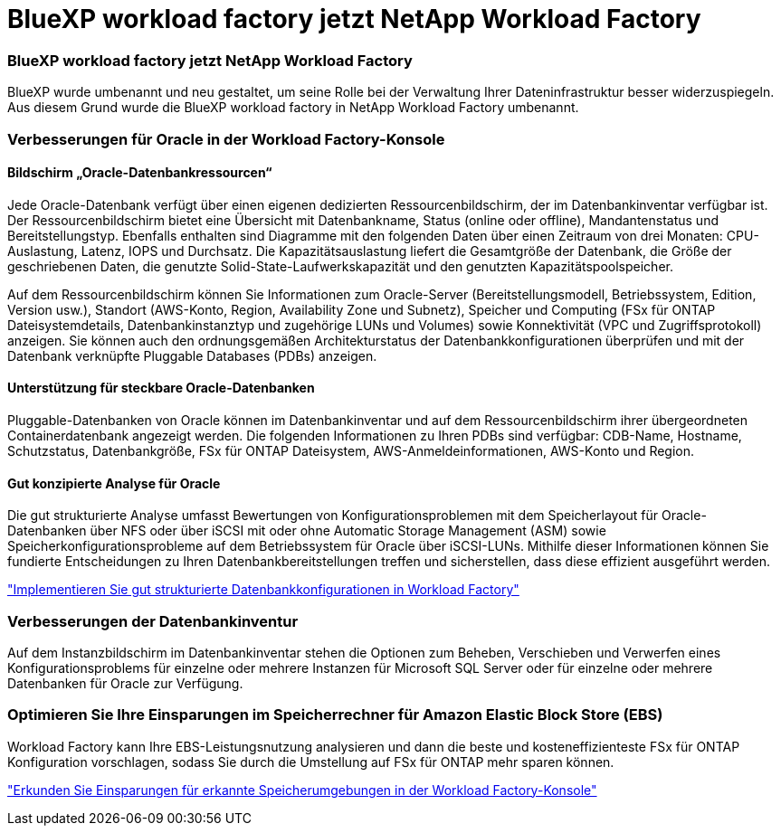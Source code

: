 = BlueXP workload factory jetzt NetApp Workload Factory
:allow-uri-read: 




=== BlueXP workload factory jetzt NetApp Workload Factory

BlueXP wurde umbenannt und neu gestaltet, um seine Rolle bei der Verwaltung Ihrer Dateninfrastruktur besser widerzuspiegeln. Aus diesem Grund wurde die BlueXP workload factory in NetApp Workload Factory umbenannt.



=== Verbesserungen für Oracle in der Workload Factory-Konsole



==== Bildschirm „Oracle-Datenbankressourcen“

Jede Oracle-Datenbank verfügt über einen eigenen dedizierten Ressourcenbildschirm, der im Datenbankinventar verfügbar ist. Der Ressourcenbildschirm bietet eine Übersicht mit Datenbankname, Status (online oder offline), Mandantenstatus und Bereitstellungstyp. Ebenfalls enthalten sind Diagramme mit den folgenden Daten über einen Zeitraum von drei Monaten: CPU-Auslastung, Latenz, IOPS und Durchsatz. Die Kapazitätsauslastung liefert die Gesamtgröße der Datenbank, die Größe der geschriebenen Daten, die genutzte Solid-State-Laufwerkskapazität und den genutzten Kapazitätspoolspeicher.

Auf dem Ressourcenbildschirm können Sie Informationen zum Oracle-Server (Bereitstellungsmodell, Betriebssystem, Edition, Version usw.), Standort (AWS-Konto, Region, Availability Zone und Subnetz), Speicher und Computing (FSx für ONTAP Dateisystemdetails, Datenbankinstanztyp und zugehörige LUNs und Volumes) sowie Konnektivität (VPC und Zugriffsprotokoll) anzeigen. Sie können auch den ordnungsgemäßen Architekturstatus der Datenbankkonfigurationen überprüfen und mit der Datenbank verknüpfte Pluggable Databases (PDBs) anzeigen.



==== Unterstützung für steckbare Oracle-Datenbanken

Pluggable-Datenbanken von Oracle können im Datenbankinventar und auf dem Ressourcenbildschirm ihrer übergeordneten Containerdatenbank angezeigt werden. Die folgenden Informationen zu Ihren PDBs sind verfügbar: CDB-Name, Hostname, Schutzstatus, Datenbankgröße, FSx für ONTAP Dateisystem, AWS-Anmeldeinformationen, AWS-Konto und Region.



==== Gut konzipierte Analyse für Oracle

Die gut strukturierte Analyse umfasst Bewertungen von Konfigurationsproblemen mit dem Speicherlayout für Oracle-Datenbanken über NFS oder über iSCSI mit oder ohne Automatic Storage Management (ASM) sowie Speicherkonfigurationsprobleme auf dem Betriebssystem für Oracle über iSCSI-LUNs. Mithilfe dieser Informationen können Sie fundierte Entscheidungen zu Ihren Datenbankbereitstellungen treffen und sicherstellen, dass diese effizient ausgeführt werden.

link:https://docs.netapp.com/us-en/workload-databases/optimize-configurations.html["Implementieren Sie gut strukturierte Datenbankkonfigurationen in Workload Factory"]



=== Verbesserungen der Datenbankinventur

Auf dem Instanzbildschirm im Datenbankinventar stehen die Optionen zum Beheben, Verschieben und Verwerfen eines Konfigurationsproblems für einzelne oder mehrere Instanzen für Microsoft SQL Server oder für einzelne oder mehrere Datenbanken für Oracle zur Verfügung.



=== Optimieren Sie Ihre Einsparungen im Speicherrechner für Amazon Elastic Block Store (EBS)

Workload Factory kann Ihre EBS-Leistungsnutzung analysieren und dann die beste und kosteneffizienteste FSx für ONTAP Konfiguration vorschlagen, sodass Sie durch die Umstellung auf FSx für ONTAP mehr sparen können.

link:https://docs.netapp.com/us-en/workload-databases/explore-savings.html#explore-savings-for-detected-hosts["Erkunden Sie Einsparungen für erkannte Speicherumgebungen in der Workload Factory-Konsole"]
